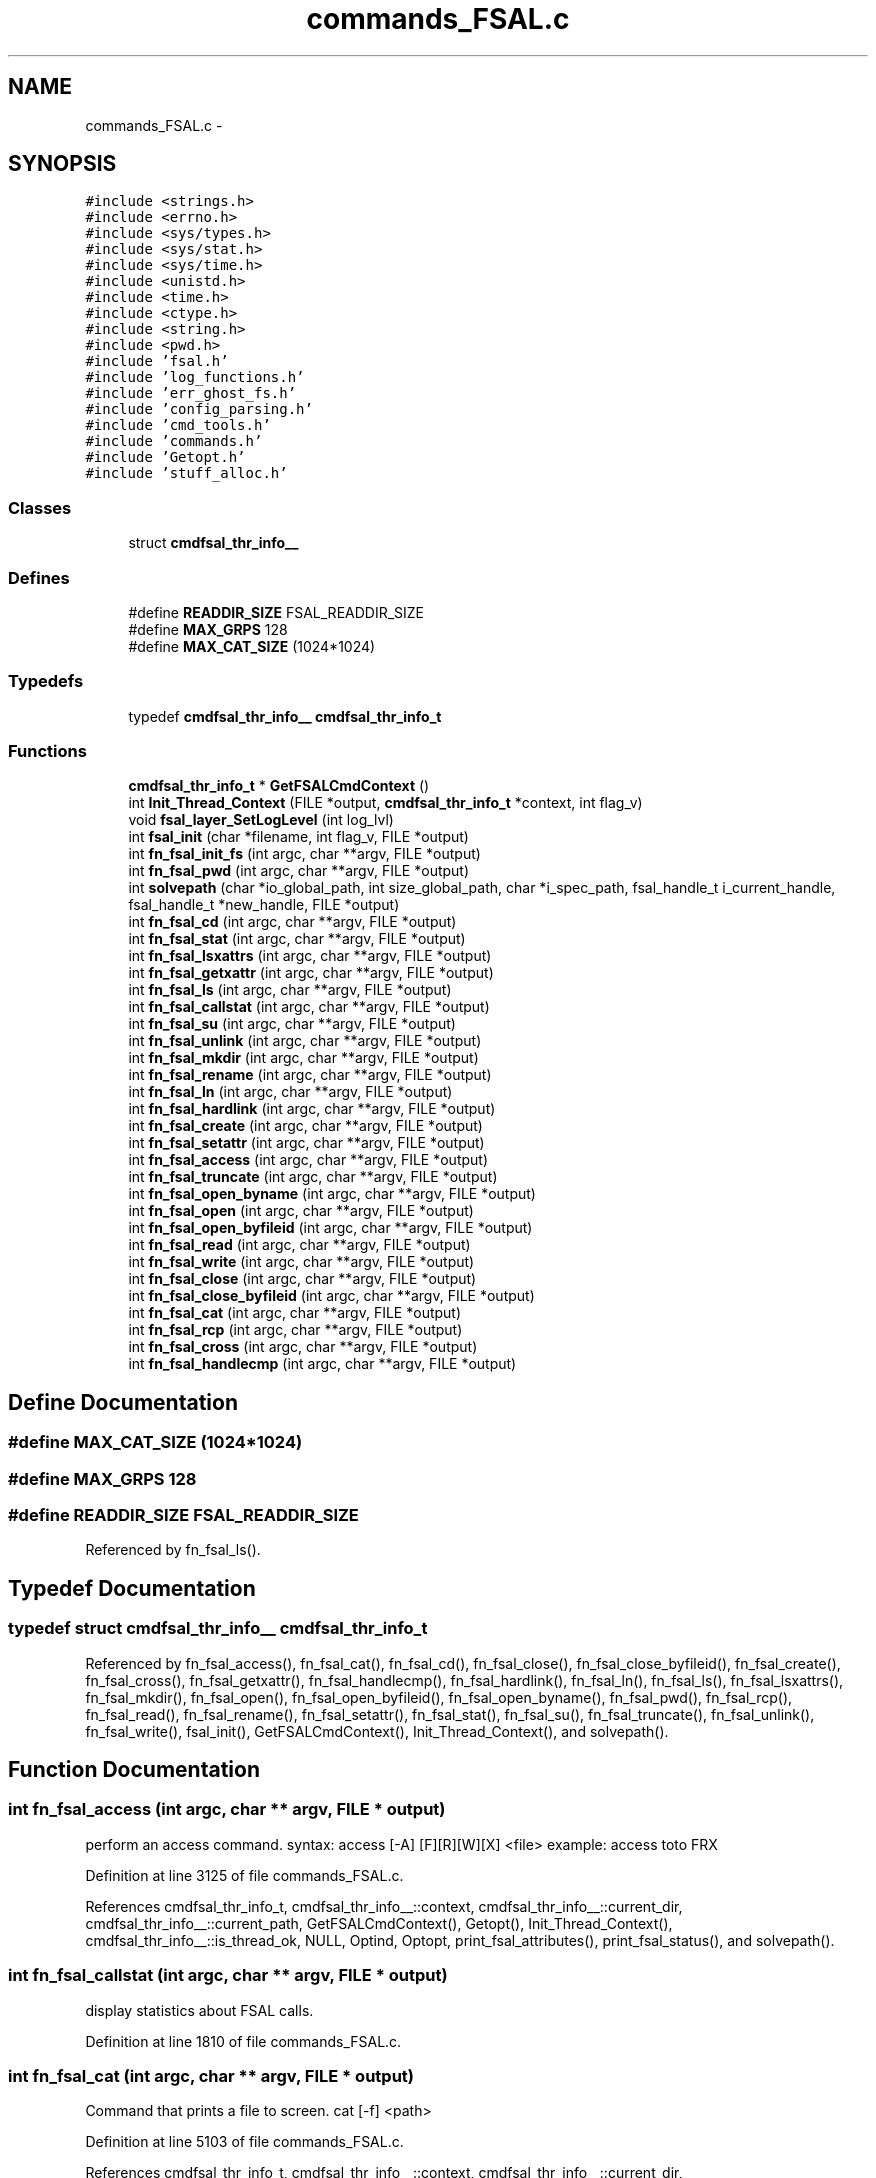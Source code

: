 .TH "commands_FSAL.c" 3 "9 Apr 2008" "Version 0.1" "ganeshell" \" -*- nroff -*-
.ad l
.nh
.SH NAME
commands_FSAL.c \- 
.SH SYNOPSIS
.br
.PP
\fC#include <strings.h>\fP
.br
\fC#include <errno.h>\fP
.br
\fC#include <sys/types.h>\fP
.br
\fC#include <sys/stat.h>\fP
.br
\fC#include <sys/time.h>\fP
.br
\fC#include <unistd.h>\fP
.br
\fC#include <time.h>\fP
.br
\fC#include <ctype.h>\fP
.br
\fC#include <string.h>\fP
.br
\fC#include <pwd.h>\fP
.br
\fC#include 'fsal.h'\fP
.br
\fC#include 'log_functions.h'\fP
.br
\fC#include 'err_ghost_fs.h'\fP
.br
\fC#include 'config_parsing.h'\fP
.br
\fC#include 'cmd_tools.h'\fP
.br
\fC#include 'commands.h'\fP
.br
\fC#include 'Getopt.h'\fP
.br
\fC#include 'stuff_alloc.h'\fP
.br

.SS "Classes"

.in +1c
.ti -1c
.RI "struct \fBcmdfsal_thr_info__\fP"
.br
.in -1c
.SS "Defines"

.in +1c
.ti -1c
.RI "#define \fBREADDIR_SIZE\fP   FSAL_READDIR_SIZE"
.br
.ti -1c
.RI "#define \fBMAX_GRPS\fP   128"
.br
.ti -1c
.RI "#define \fBMAX_CAT_SIZE\fP   (1024*1024)"
.br
.in -1c
.SS "Typedefs"

.in +1c
.ti -1c
.RI "typedef \fBcmdfsal_thr_info__\fP \fBcmdfsal_thr_info_t\fP"
.br
.in -1c
.SS "Functions"

.in +1c
.ti -1c
.RI "\fBcmdfsal_thr_info_t\fP * \fBGetFSALCmdContext\fP ()"
.br
.ti -1c
.RI "int \fBInit_Thread_Context\fP (FILE *output, \fBcmdfsal_thr_info_t\fP *context, int flag_v)"
.br
.ti -1c
.RI "void \fBfsal_layer_SetLogLevel\fP (int log_lvl)"
.br
.ti -1c
.RI "int \fBfsal_init\fP (char *filename, int flag_v, FILE *output)"
.br
.ti -1c
.RI "int \fBfn_fsal_init_fs\fP (int argc, char **argv, FILE *output)"
.br
.ti -1c
.RI "int \fBfn_fsal_pwd\fP (int argc, char **argv, FILE *output)"
.br
.ti -1c
.RI "int \fBsolvepath\fP (char *io_global_path, int size_global_path, char *i_spec_path, fsal_handle_t i_current_handle, fsal_handle_t *new_handle, FILE *output)"
.br
.ti -1c
.RI "int \fBfn_fsal_cd\fP (int argc, char **argv, FILE *output)"
.br
.ti -1c
.RI "int \fBfn_fsal_stat\fP (int argc, char **argv, FILE *output)"
.br
.ti -1c
.RI "int \fBfn_fsal_lsxattrs\fP (int argc, char **argv, FILE *output)"
.br
.ti -1c
.RI "int \fBfn_fsal_getxattr\fP (int argc, char **argv, FILE *output)"
.br
.ti -1c
.RI "int \fBfn_fsal_ls\fP (int argc, char **argv, FILE *output)"
.br
.ti -1c
.RI "int \fBfn_fsal_callstat\fP (int argc, char **argv, FILE *output)"
.br
.ti -1c
.RI "int \fBfn_fsal_su\fP (int argc, char **argv, FILE *output)"
.br
.ti -1c
.RI "int \fBfn_fsal_unlink\fP (int argc, char **argv, FILE *output)"
.br
.ti -1c
.RI "int \fBfn_fsal_mkdir\fP (int argc, char **argv, FILE *output)"
.br
.ti -1c
.RI "int \fBfn_fsal_rename\fP (int argc, char **argv, FILE *output)"
.br
.ti -1c
.RI "int \fBfn_fsal_ln\fP (int argc, char **argv, FILE *output)"
.br
.ti -1c
.RI "int \fBfn_fsal_hardlink\fP (int argc, char **argv, FILE *output)"
.br
.ti -1c
.RI "int \fBfn_fsal_create\fP (int argc, char **argv, FILE *output)"
.br
.ti -1c
.RI "int \fBfn_fsal_setattr\fP (int argc, char **argv, FILE *output)"
.br
.ti -1c
.RI "int \fBfn_fsal_access\fP (int argc, char **argv, FILE *output)"
.br
.ti -1c
.RI "int \fBfn_fsal_truncate\fP (int argc, char **argv, FILE *output)"
.br
.ti -1c
.RI "int \fBfn_fsal_open_byname\fP (int argc, char **argv, FILE *output)"
.br
.ti -1c
.RI "int \fBfn_fsal_open\fP (int argc, char **argv, FILE *output)"
.br
.ti -1c
.RI "int \fBfn_fsal_open_byfileid\fP (int argc, char **argv, FILE *output)"
.br
.ti -1c
.RI "int \fBfn_fsal_read\fP (int argc, char **argv, FILE *output)"
.br
.ti -1c
.RI "int \fBfn_fsal_write\fP (int argc, char **argv, FILE *output)"
.br
.ti -1c
.RI "int \fBfn_fsal_close\fP (int argc, char **argv, FILE *output)"
.br
.ti -1c
.RI "int \fBfn_fsal_close_byfileid\fP (int argc, char **argv, FILE *output)"
.br
.ti -1c
.RI "int \fBfn_fsal_cat\fP (int argc, char **argv, FILE *output)"
.br
.ti -1c
.RI "int \fBfn_fsal_rcp\fP (int argc, char **argv, FILE *output)"
.br
.ti -1c
.RI "int \fBfn_fsal_cross\fP (int argc, char **argv, FILE *output)"
.br
.ti -1c
.RI "int \fBfn_fsal_handlecmp\fP (int argc, char **argv, FILE *output)"
.br
.in -1c
.SH "Define Documentation"
.PP 
.SS "#define MAX_CAT_SIZE   (1024*1024)"
.PP
.SS "#define MAX_GRPS   128"
.PP
.SS "#define READDIR_SIZE   FSAL_READDIR_SIZE"
.PP
Referenced by fn_fsal_ls().
.SH "Typedef Documentation"
.PP 
.SS "typedef struct \fBcmdfsal_thr_info__\fP  \fBcmdfsal_thr_info_t\fP"
.PP
Referenced by fn_fsal_access(), fn_fsal_cat(), fn_fsal_cd(), fn_fsal_close(), fn_fsal_close_byfileid(), fn_fsal_create(), fn_fsal_cross(), fn_fsal_getxattr(), fn_fsal_handlecmp(), fn_fsal_hardlink(), fn_fsal_ln(), fn_fsal_ls(), fn_fsal_lsxattrs(), fn_fsal_mkdir(), fn_fsal_open(), fn_fsal_open_byfileid(), fn_fsal_open_byname(), fn_fsal_pwd(), fn_fsal_rcp(), fn_fsal_read(), fn_fsal_rename(), fn_fsal_setattr(), fn_fsal_stat(), fn_fsal_su(), fn_fsal_truncate(), fn_fsal_unlink(), fn_fsal_write(), fsal_init(), GetFSALCmdContext(), Init_Thread_Context(), and solvepath().
.SH "Function Documentation"
.PP 
.SS "int fn_fsal_access (int argc, char ** argv, FILE * output)"
.PP
perform an access command. syntax: access [-A] [F][R][W][X] <file> example: access toto FRX 
.PP
Definition at line 3125 of file commands_FSAL.c.
.PP
References cmdfsal_thr_info_t, cmdfsal_thr_info__::context, cmdfsal_thr_info__::current_dir, cmdfsal_thr_info__::current_path, GetFSALCmdContext(), Getopt(), Init_Thread_Context(), cmdfsal_thr_info__::is_thread_ok, NULL, Optind, Optopt, print_fsal_attributes(), print_fsal_status(), and solvepath().
.SS "int fn_fsal_callstat (int argc, char ** argv, FILE * output)"
.PP
display statistics about FSAL calls. 
.PP
Definition at line 1810 of file commands_FSAL.c.
.SS "int fn_fsal_cat (int argc, char ** argv, FILE * output)"
.PP
Command that prints a file to screen. cat [-f] <path> 
.PP
Definition at line 5103 of file commands_FSAL.c.
.PP
References cmdfsal_thr_info_t, cmdfsal_thr_info__::context, cmdfsal_thr_info__::current_dir, cmdfsal_thr_info__::current_path, GetFSALCmdContext(), Getopt(), Init_Thread_Context(), cmdfsal_thr_info__::is_thread_ok, NULL, Optind, Optopt, print_fsal_status(), and solvepath().
.SS "int fn_fsal_cd (int argc, char ** argv, FILE * output)"
.PP
change current path 
.PP
Definition at line 919 of file commands_FSAL.c.
.PP
References cmdfsal_thr_info_t, cmdfsal_thr_info__::context, cmdfsal_thr_info__::current_dir, cmdfsal_thr_info__::current_path, GetFSALCmdContext(), Init_Thread_Context(), cmdfsal_thr_info__::is_thread_ok, print_fsal_status(), and solvepath().
.SS "int fn_fsal_close (int argc, char ** argv, FILE * output)"
.PP
Command that closes a file. close 
.PP
Definition at line 4974 of file commands_FSAL.c.
.PP
References cmdfsal_thr_info_t, cmdfsal_thr_info__::current_fd, GetFSALCmdContext(), Init_Thread_Context(), cmdfsal_thr_info__::is_thread_ok, cmdfsal_thr_info__::opened, and print_fsal_status().
.SS "int fn_fsal_close_byfileid (int argc, char ** argv, FILE * output)"
.PP
Command that closes a file. close 
.PP
Definition at line 5038 of file commands_FSAL.c.
.PP
References cmdfsal_thr_info_t, cmdfsal_thr_info__::current_fd, GetFSALCmdContext(), Init_Thread_Context(), cmdfsal_thr_info__::is_thread_ok, cmdfsal_thr_info__::opened, and print_fsal_status().
.SS "int fn_fsal_create (int argc, char ** argv, FILE * output)"
.PP
proceed an create command. 
.PP
Definition at line 2758 of file commands_FSAL.c.
.PP
References atomode(), cmdfsal_thr_info_t, cmdfsal_thr_info__::context, cmdfsal_thr_info__::current_dir, cmdfsal_thr_info__::current_path, GetFSALCmdContext(), Getopt(), Init_Thread_Context(), cmdfsal_thr_info__::is_thread_ok, NULL, Optind, Optopt, print_fsal_status(), solvepath(), and split_path().
.SS "int fn_fsal_cross (int argc, char ** argv, FILE * output)"
.PP
change current path 
.PP
Definition at line 5472 of file commands_FSAL.c.
.PP
References cmdfsal_thr_info_t, cmdfsal_thr_info__::context, cmdfsal_thr_info__::current_dir, cmdfsal_thr_info__::current_path, GetFSALCmdContext(), Init_Thread_Context(), cmdfsal_thr_info__::is_thread_ok, NULL, print_fsal_status(), and solvepath().
.SS "int fn_fsal_getxattr (int argc, char ** argv, FILE * output)"
.PP
display an extended attribute. 
.PP
Definition at line 1280 of file commands_FSAL.c.
.PP
References cmdfsal_thr_info_t, cmdfsal_thr_info__::context, cmdfsal_thr_info__::current_dir, cmdfsal_thr_info__::current_path, GetFSALCmdContext(), Getopt(), Init_Thread_Context(), cmdfsal_thr_info__::is_thread_ok, Optind, Optopt, print_fsal_status(), and solvepath().
.SS "int fn_fsal_handlecmp (int argc, char ** argv, FILE * output)"
.PP
compare 2 handles. 
.PP
Definition at line 5564 of file commands_FSAL.c.
.PP
References cmdfsal_thr_info_t, cmdfsal_thr_info__::current_dir, cmdfsal_thr_info__::current_path, GetFSALCmdContext(), Init_Thread_Context(), cmdfsal_thr_info__::is_thread_ok, print_fsal_status(), and solvepath().
.SS "int fn_fsal_hardlink (int argc, char ** argv, FILE * output)"
.PP
proceed a hardlink command. 
.PP
Definition at line 2598 of file commands_FSAL.c.
.PP
References cmdfsal_thr_info_t, cmdfsal_thr_info__::context, cmdfsal_thr_info__::current_dir, cmdfsal_thr_info__::current_path, GetFSALCmdContext(), Getopt(), Init_Thread_Context(), cmdfsal_thr_info__::is_thread_ok, NULL, Optind, Optopt, print_fsal_status(), solvepath(), and split_path().
.SS "int fn_fsal_init_fs (int argc, char ** argv, FILE * output)"
.PP
proceed an init_fs command. 
.PP
Definition at line 639 of file commands_FSAL.c.
.PP
References fsal_init(), Getopt(), Optind, and Optopt.
.SS "int fn_fsal_ln (int argc, char ** argv, FILE * output)"
.PP
proceed an ln command. 
.PP
Definition at line 2430 of file commands_FSAL.c.
.PP
References cmdfsal_thr_info_t, cmdfsal_thr_info__::context, cmdfsal_thr_info__::current_dir, cmdfsal_thr_info__::current_path, GetFSALCmdContext(), Getopt(), Init_Thread_Context(), cmdfsal_thr_info__::is_thread_ok, NULL, Optind, Optopt, print_fsal_status(), solvepath(), and split_path().
.SS "int fn_fsal_ls (int argc, char ** argv, FILE * output)"
.PP
proceed an ls command. 
.PP
Definition at line 1522 of file commands_FSAL.c.
.PP
References cmdfsal_thr_info_t, cmdfsal_thr_info__::context, cmdfsal_thr_info__::current_dir, cmdfsal_thr_info__::current_path, GetFSALCmdContext(), Getopt(), Init_Thread_Context(), cmdfsal_thr_info__::is_thread_ok, NULL, Optind, Optopt, print_fsal_attributes(), print_fsal_status(), print_item_line(), READDIR_SIZE, and solvepath().
.SS "int fn_fsal_lsxattrs (int argc, char ** argv, FILE * output)"
.PP
list extended attributes. 
.PP
Definition at line 1146 of file commands_FSAL.c.
.PP
References cmdfsal_thr_info_t, cmdfsal_thr_info__::context, cmdfsal_thr_info__::current_dir, cmdfsal_thr_info__::current_path, GetFSALCmdContext(), Getopt(), Init_Thread_Context(), cmdfsal_thr_info__::is_thread_ok, Optind, Optopt, print_fsal_status(), and solvepath().
.SS "int fn_fsal_mkdir (int argc, char ** argv, FILE * output)"
.PP
proceed an mkdir command. 
.PP
Definition at line 2086 of file commands_FSAL.c.
.PP
References atomode(), cmdfsal_thr_info_t, cmdfsal_thr_info__::context, cmdfsal_thr_info__::current_dir, cmdfsal_thr_info__::current_path, GetFSALCmdContext(), Getopt(), Init_Thread_Context(), cmdfsal_thr_info__::is_thread_ok, NULL, Optind, Optopt, print_fsal_status(), solvepath(), and split_path().
.SS "int fn_fsal_open (int argc, char ** argv, FILE * output)"
.PP
Command that opens a file using specific flags. open <path> [ rwat ] 
.PP
Definition at line 3693 of file commands_FSAL.c.
.PP
References cmdfsal_thr_info_t, cmdfsal_thr_info__::context, cmdfsal_thr_info__::current_dir, cmdfsal_thr_info__::current_fd, cmdfsal_thr_info__::current_path, GetFSALCmdContext(), Getopt(), Init_Thread_Context(), cmdfsal_thr_info__::is_thread_ok, NULL, cmdfsal_thr_info__::opened, Optind, Optopt, print_fsal_status(), and solvepath().
.SS "int fn_fsal_open_byfileid (int argc, char ** argv, FILE * output)"
.PP
Command that opens a file using specific flags. open <path> [ rwat ] 
.PP
Definition at line 3884 of file commands_FSAL.c.
.PP
References cmdfsal_thr_info_t, cmdfsal_thr_info__::context, cmdfsal_thr_info__::current_dir, cmdfsal_thr_info__::current_fd, cmdfsal_thr_info__::current_path, GetFSALCmdContext(), Getopt(), Init_Thread_Context(), cmdfsal_thr_info__::is_thread_ok, NULL, cmdfsal_thr_info__::opened, Optind, Optopt, print_fsal_status(), and solvepath().
.SS "int fn_fsal_open_byname (int argc, char ** argv, FILE * output)"
.PP
Command that opens a file using specific flags, but using FSAL_open_by_name. open <path> [ rwat ] 
.PP
Definition at line 3498 of file commands_FSAL.c.
.PP
References cmdfsal_thr_info_t, cmdfsal_thr_info__::context, cmdfsal_thr_info__::current_dir, cmdfsal_thr_info__::current_fd, GetFSALCmdContext(), Getopt(), Init_Thread_Context(), cmdfsal_thr_info__::is_thread_ok, NULL, cmdfsal_thr_info__::opened, Optind, Optopt, and print_fsal_status().
.SS "int fn_fsal_pwd (int argc, char ** argv, FILE * output)"
.PP
prints current path 
.PP
Definition at line 713 of file commands_FSAL.c.
.PP
References cmdfsal_thr_info_t, cmdfsal_thr_info__::current_dir, cmdfsal_thr_info__::current_path, GetFSALCmdContext(), Init_Thread_Context(), and cmdfsal_thr_info__::is_thread_ok.
.SS "int fn_fsal_rcp (int argc, char ** argv, FILE * output)"
.PP
Command that copy a file from/to the local filesystem. rcp [-h] -r|-w <fsal_path> <local_path> 
.PP
Definition at line 5269 of file commands_FSAL.c.
.PP
References cmdfsal_thr_info_t, cmdfsal_thr_info__::context, cmdfsal_thr_info__::current_dir, cmdfsal_thr_info__::current_path, GetFSALCmdContext(), Getopt(), Init_Thread_Context(), cmdfsal_thr_info__::is_thread_ok, Optind, Optopt, print_fsal_status(), and solvepath().
.SS "int fn_fsal_read (int argc, char ** argv, FILE * output)"
.PP
Command that reads data from an opened file. 
.PP
Definition at line 4081 of file commands_FSAL.c.
.PP
References ato64(), cmdfsal_thr_info_t, GetFSALCmdContext(), Getopt(), Init_Thread_Context(), NULL, Optarg, Optind, Optopt, print_fsal_status(), print_timeval, and time_diff().
.SS "int fn_fsal_rename (int argc, char ** argv, FILE * output)"
.PP
proceed a rename command. 
.PP
Definition at line 2255 of file commands_FSAL.c.
.PP
References cmdfsal_thr_info_t, cmdfsal_thr_info__::context, cmdfsal_thr_info__::current_dir, cmdfsal_thr_info__::current_path, GetFSALCmdContext(), Getopt(), Init_Thread_Context(), cmdfsal_thr_info__::is_thread_ok, NULL, Optind, Optopt, print_fsal_status(), solvepath(), and split_path().
.SS "int fn_fsal_setattr (int argc, char ** argv, FILE * output)"
.PP
change file attributes. 
.PP
Definition at line 2939 of file commands_FSAL.c.
.PP
References ATTR_32, ATTR_64, shell_attribute__::attr_name, ATTR_OCTAL, ATTR_TIME, shell_attribute__::attr_type, cmdfsal_thr_info_t, cmdfsal_thr_info__::context, cmdfsal_thr_info__::current_dir, cmdfsal_thr_info__::current_path, GetFSALCmdContext(), Getopt(), Init_Thread_Context(), cmdfsal_thr_info__::is_thread_ok, MkFSALSetAttrStruct(), NULL, Optind, Optopt, print_fsal_attributes(), print_fsal_status(), shell_attribute_t, and solvepath().
.SS "int fn_fsal_stat (int argc, char ** argv, FILE * output)"
.PP
proceed a stat command. 
.PP
Definition at line 1019 of file commands_FSAL.c.
.PP
References cmdfsal_thr_info_t, cmdfsal_thr_info__::context, cmdfsal_thr_info__::current_dir, cmdfsal_thr_info__::current_path, GetFSALCmdContext(), Getopt(), Init_Thread_Context(), cmdfsal_thr_info__::is_thread_ok, Optind, Optopt, print_fsal_attrib_mask(), print_fsal_attributes(), print_fsal_status(), and solvepath().
.SS "int fn_fsal_su (int argc, char ** argv, FILE * output)"
.PP
change thread contexte. 
.PP
Definition at line 1854 of file commands_FSAL.c.
.PP
References cmdfsal_thr_info_t, cmdfsal_thr_info__::context, cmdfsal_thr_info__::exp_context, GetFSALCmdContext(), getugroups(), Init_Thread_Context(), cmdfsal_thr_info__::is_thread_ok, MAX_GRPS, my_atoi(), and print_fsal_status().
.SS "int fn_fsal_truncate (int argc, char ** argv, FILE * output)"
.PP
proceed a truncate command. 
.PP
Definition at line 3370 of file commands_FSAL.c.
.PP
References ato64(), cmdfsal_thr_info_t, cmdfsal_thr_info__::context, cmdfsal_thr_info__::current_dir, cmdfsal_thr_info__::current_path, GetFSALCmdContext(), Getopt(), Init_Thread_Context(), cmdfsal_thr_info__::is_thread_ok, NULL, Optind, Optopt, print_fsal_status(), and solvepath().
.SS "int fn_fsal_unlink (int argc, char ** argv, FILE * output)"
.PP
proceed an unlink command. 
.PP
Definition at line 1960 of file commands_FSAL.c.
.PP
References cmdfsal_thr_info_t, cmdfsal_thr_info__::context, cmdfsal_thr_info__::current_dir, cmdfsal_thr_info__::current_path, GetFSALCmdContext(), Getopt(), Init_Thread_Context(), cmdfsal_thr_info__::is_thread_ok, NULL, Optind, Optopt, print_fsal_status(), solvepath(), and split_path().
.SS "int fn_fsal_write (int argc, char ** argv, FILE * output)"
.PP
Command that writes data to an opened file.
.PP
Usage: write [-h][-v] [ -s <seek_type>,<offset> ] [-N <nb_times>] -A <ascii_string> write [-h][-v] [ -s <seek_type>,<offset> ] [-N <nb_times>] -X <hexa_data> Where: <seek_type> can be: SET, CUR, END <offset> is a signed number of bytes. <nb_times> is the number of times we write the expression into the file.
.PP
<ascii_string> is a string to be written to file. Note that the null terminating character of is also written to file. or <hexa_data> is a data represented in hexadecimal format, that is to be written to file.
.PP
Examples:
.PP
For writing 10 times the null terminated string 'hello world' at the end of the file: write -s END,0 -N 10 -A 'hello world'
.PP
For overwriting the beginning of the file with the pattern 0xA1267AEF31254ADE repeated twice: write -s SET,0 -N 2 -X 'A1267AEF31254ADE' 
.PP
Definition at line 4525 of file commands_FSAL.c.
.PP
References ato64(), cmdfsal_thr_info_t, GetFSALCmdContext(), Getopt(), Init_Thread_Context(), NULL, Optarg, Optind, Optopt, print_fsal_status(), print_timeval, and time_diff().
.SS "int fsal_init (char * filename, int flag_v, FILE * output)"
.PP
Definition at line 507 of file commands_FSAL.c.
.PP
References cmdfsal_thr_info_t, GetFSALCmdContext(), Init_Thread_Context(), cmdfsal_thr_info__::is_thread_ok, and print_fsal_status().
.PP
Referenced by fn_fsal_init_fs().
.SS "void fsal_layer_SetLogLevel (int log_lvl)"
.PP
Definition at line 473 of file commands_FSAL.c.
.SS "\fBcmdfsal_thr_info_t\fP* GetFSALCmdContext ()"
.PP
GetFSALCmdContext : manages pthread_keys. 
.PP
Definition at line 347 of file commands_FSAL.c.
.PP
References cmdfsal_thr_info_t, cmdfsal_thr_info__::current_path, cmdfsal_thr_info__::is_thread_ok, and cmdfsal_thr_info__::opened.
.PP
Referenced by fn_fsal_access(), fn_fsal_cat(), fn_fsal_cd(), fn_fsal_close(), fn_fsal_close_byfileid(), fn_fsal_create(), fn_fsal_cross(), fn_fsal_getxattr(), fn_fsal_handlecmp(), fn_fsal_hardlink(), fn_fsal_ln(), fn_fsal_ls(), fn_fsal_lsxattrs(), fn_fsal_mkdir(), fn_fsal_open(), fn_fsal_open_byfileid(), fn_fsal_open_byname(), fn_fsal_pwd(), fn_fsal_rcp(), fn_fsal_read(), fn_fsal_rename(), fn_fsal_setattr(), fn_fsal_stat(), fn_fsal_su(), fn_fsal_truncate(), fn_fsal_unlink(), fn_fsal_write(), fsal_init(), and solvepath().
.SS "int Init_Thread_Context (FILE * output, \fBcmdfsal_thr_info_t\fP * context, int flag_v)"
.PP
Initialize thread specific FSAL environment. 
.PP
Definition at line 395 of file commands_FSAL.c.
.PP
References cmdfsal_thr_info_t, cmdfsal_thr_info__::context, cmdfsal_thr_info__::current_dir, cmdfsal_thr_info__::current_path, cmdfsal_thr_info__::exp_context, cmdfsal_thr_info__::is_thread_ok, NULL, and print_fsal_status().
.PP
Referenced by fn_fsal_access(), fn_fsal_cat(), fn_fsal_cd(), fn_fsal_close(), fn_fsal_close_byfileid(), fn_fsal_create(), fn_fsal_cross(), fn_fsal_getxattr(), fn_fsal_handlecmp(), fn_fsal_hardlink(), fn_fsal_ln(), fn_fsal_ls(), fn_fsal_lsxattrs(), fn_fsal_mkdir(), fn_fsal_open(), fn_fsal_open_byfileid(), fn_fsal_open_byname(), fn_fsal_pwd(), fn_fsal_rcp(), fn_fsal_read(), fn_fsal_rename(), fn_fsal_setattr(), fn_fsal_stat(), fn_fsal_su(), fn_fsal_truncate(), fn_fsal_unlink(), fn_fsal_write(), fsal_init(), and solvepath().
.SS "int solvepath (char * io_global_path, int size_global_path, char * i_spec_path, fsal_handle_t i_current_handle, fsal_handle_t * new_handle, FILE * output)"
.PP
Definition at line 757 of file commands_FSAL.c.
.PP
References clean_path(), cmdfsal_thr_info_t, cmdfsal_thr_info__::context, GetFSALCmdContext(), Init_Thread_Context(), cmdfsal_thr_info__::is_thread_ok, NULL, and print_fsal_status().
.PP
Referenced by fn_fsal_access(), fn_fsal_cat(), fn_fsal_cd(), fn_fsal_create(), fn_fsal_cross(), fn_fsal_getxattr(), fn_fsal_handlecmp(), fn_fsal_hardlink(), fn_fsal_ln(), fn_fsal_ls(), fn_fsal_lsxattrs(), fn_fsal_mkdir(), fn_fsal_open(), fn_fsal_open_byfileid(), fn_fsal_rcp(), fn_fsal_rename(), fn_fsal_setattr(), fn_fsal_stat(), fn_fsal_truncate(), and fn_fsal_unlink().
.SH "Author"
.PP 
Generated automatically by Doxygen for ganeshell from the source code.
